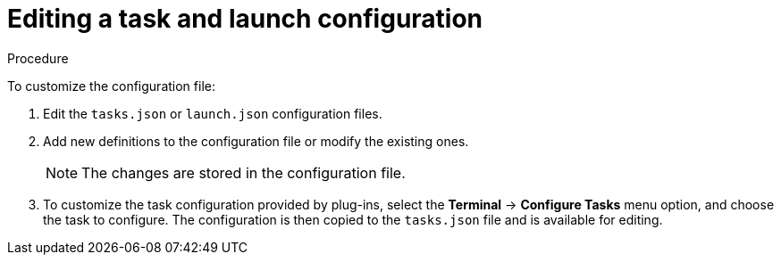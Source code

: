 // Module included in the following assemblies:
//
// defining-custom-commands-for-che-theia

[id="editing-task-and-launch-configuration_{context}"]
= Editing a task and launch configuration

.Procedure

To customize the configuration file:

. Edit the `tasks.json` or `launch.json` configuration files.
. Add new definitions to the configuration file or modify the existing ones.
+
NOTE: The changes are stored in the configuration file.

. To customize the task configuration provided by plug-ins, select the *Terminal* -> *Configure Tasks* menu option, and choose the task to configure. The configuration is then copied to the `tasks.json` file and is available for editing.

